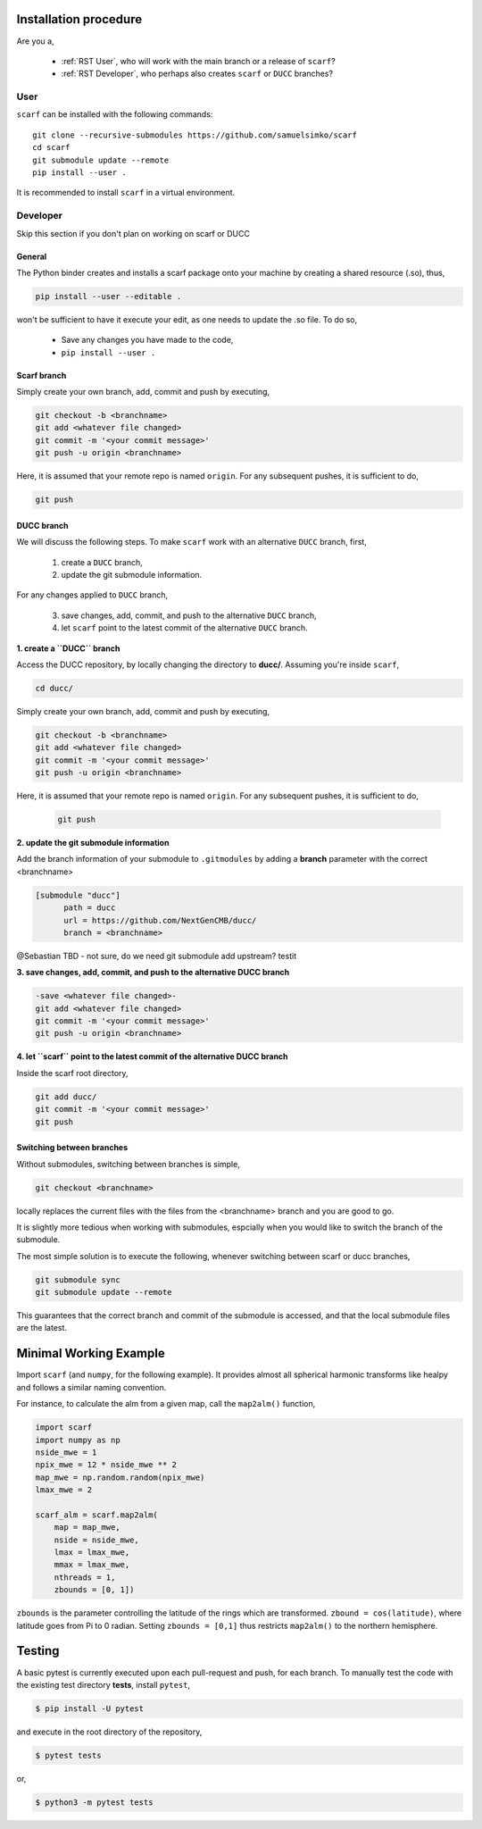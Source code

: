 Installation procedure
================================

Are you a,

      * :ref:`RST User`, who will work with the main branch or a release of ``scarf``?
      * :ref:`RST Developer`, who perhaps also creates ``scarf`` or ``DUCC`` branches?


.. _RST User:

User
-----


``scarf`` can be installed with the following commands::

      git clone --recursive-submodules https://github.com/samuelsimko/scarf
      cd scarf
      git submodule update --remote
      pip install --user .

It is recommended to install ``scarf`` in a virtual environment.


.. _RST Developer:

Developer
----------

Skip this section if you don't plan on working on scarf or DUCC

General
**********

The Python binder creates and installs a scarf package onto your machine by creating a shared resource (.so), thus,

.. code-block:: console

   pip install --user --editable .

won't be sufficient to have it execute your edit, as one needs to update the .so file.
To do so,

   * Save any changes you have made to the code,
   * ``pip install --user .``


Scarf branch
**************

Simply create your own branch, add, commit and push by executing,

.. code-block:: console

   git checkout -b <branchname>
   git add <whatever file changed>
   git commit -m '<your commit message>'
   git push -u origin <branchname>

Here, it is assumed that your remote repo is named ``origin``. For any subsequent pushes, it is sufficient to do,

.. code-block:: console

   git push



DUCC branch
************

We will discuss the following steps.
To make ``scarf`` work with an alternative ``DUCC`` branch, first,

      1. create a ``DUCC`` branch,
      2. update the git submodule information.

For any changes applied to ``DUCC`` branch,

      3. save changes, add, commit, and push to the alternative ``DUCC`` branch,
      4. let ``scarf`` point to the latest commit of the alternative ``DUCC`` branch.


**1. create a ``DUCC`` branch**

Access the DUCC repository, by locally changing the directory to **ducc/**. Assuming you're inside ``scarf``,

.. code-block:: console

   cd ducc/

   
Simply create your own branch, add, commit and push by executing,

.. code-block:: console

   git checkout -b <branchname>
   git add <whatever file changed>
   git commit -m '<your commit message>'
   git push -u origin <branchname>

Here, it is assumed that your remote repo is named ``origin``. For any subsequent pushes, it is sufficient to do,

   .. code-block:: console
   
      git push


**2. update the git submodule information**

Add the branch information of your submodule to ``.gitmodules`` by adding a **branch** parameter with the correct <branchname>

.. code-block:: rst

      [submodule "ducc"]
            path = ducc
            url = https://github.com/NextGenCMB/ducc/
            branch = <branchname>


@Sebastian TBD - not sure, do we need git submodule add upstream? testit


**3. save changes, add, commit, and push to the alternative DUCC branch**

.. code-block:: console

   -save <whatever file changed>-
   git add <whatever file changed>
   git commit -m '<your commit message>'
   git push -u origin <branchname>


**4. let ``scarf`` point to the latest commit of the alternative DUCC branch**

Inside the scarf root directory,

.. code-block:: console

   git add ducc/
   git commit -m '<your commit message>'
   git push


Switching between branches
***************************

Without submodules, switching between branches is simple,

.. code-block:: console

   git checkout <branchname>

locally replaces the current files with the files from the <branchname> branch and you are good to go.

It is slightly more tedious when working with submodules, espcially when you would like to switch the branch of the submodule.


The most simple solution is to execute the following, whenever switching between scarf or ducc branches,

.. code-block:: console

   git submodule sync
   git submodule update --remote

This guarantees that the correct branch and commit of the submodule is accessed, and that the local submodule files are the latest.



Minimal Working Example
============================

Import ``scarf`` (and ``numpy``, for the following example). It provides almost all spherical harmonic transforms
like healpy and follows a similar naming convention.

For instance, to calculate the alm from a given map, call the ``map2alm()`` function,

.. code-block:: python

   import scarf
   import numpy as np
   nside_mwe = 1
   npix_mwe = 12 * nside_mwe ** 2
   map_mwe = np.random.random(npix_mwe)
   lmax_mwe = 2
   
   scarf_alm = scarf.map2alm(
       map = map_mwe,
       nside = nside_mwe,
       lmax = lmax_mwe,
       mmax = lmax_mwe,
       nthreads = 1,
       zbounds = [0, 1])


``zbounds`` is the parameter controlling the latitude of the rings which are transformed.
``zbound = cos(latitude)``, where latitude goes from Pi to 0 radian.
Setting ``zbounds = [0,1]`` thus restricts ``map2alm()`` to the northern hemisphere.



Testing
================================

A basic pytest is currently executed upon each pull-request and push, for each branch.
To manually test the code with the existing test directory **tests**, install ``pytest``,

.. code-block:: console

   $ pip install -U pytest

and execute in the root directory of the repository,

.. code-block:: console

   $ pytest tests

or,

.. code-block:: console

   $ python3 -m pytest tests